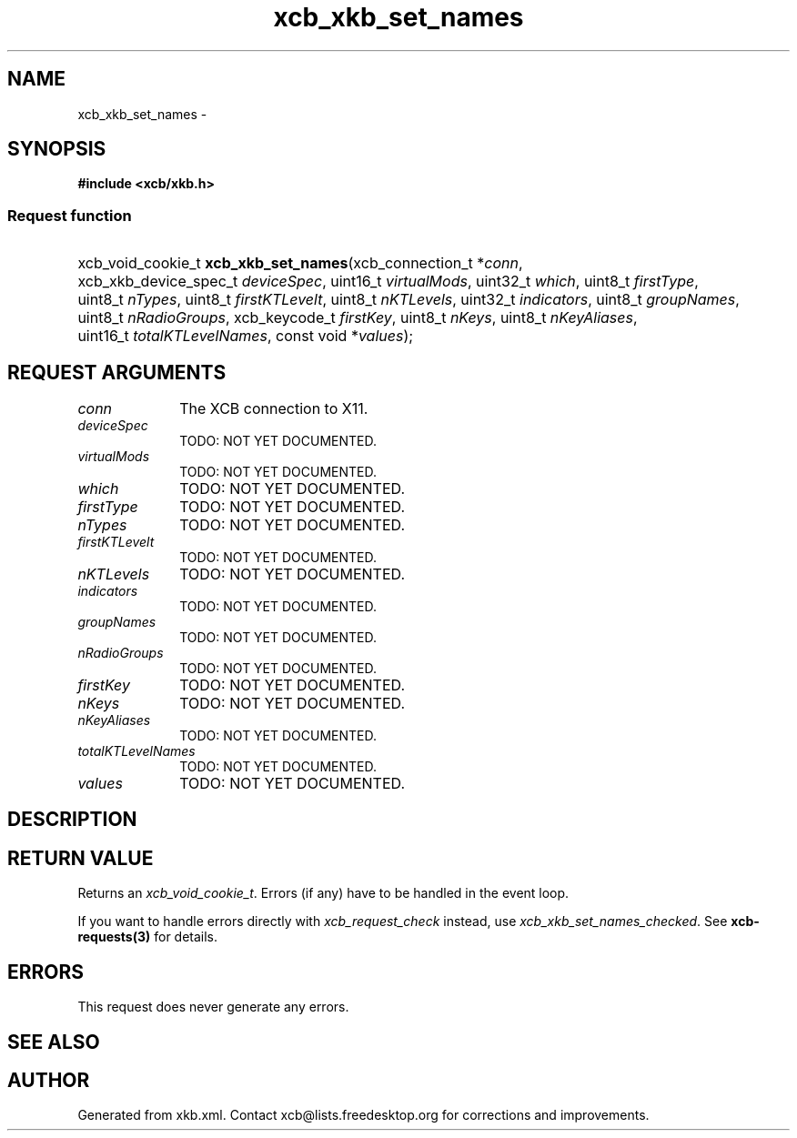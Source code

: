 .TH xcb_xkb_set_names 3  2013-07-20 "XCB" "XCB Requests"
.ad l
.SH NAME
xcb_xkb_set_names \- 
.SH SYNOPSIS
.hy 0
.B #include <xcb/xkb.h>
.SS Request function
.HP
xcb_void_cookie_t \fBxcb_xkb_set_names\fP(xcb_connection_t\ *\fIconn\fP, xcb_xkb_device_spec_t\ \fIdeviceSpec\fP, uint16_t\ \fIvirtualMods\fP, uint32_t\ \fIwhich\fP, uint8_t\ \fIfirstType\fP, uint8_t\ \fInTypes\fP, uint8_t\ \fIfirstKTLevelt\fP, uint8_t\ \fInKTLevels\fP, uint32_t\ \fIindicators\fP, uint8_t\ \fIgroupNames\fP, uint8_t\ \fInRadioGroups\fP, xcb_keycode_t\ \fIfirstKey\fP, uint8_t\ \fInKeys\fP, uint8_t\ \fInKeyAliases\fP, uint16_t\ \fItotalKTLevelNames\fP, const void\ *\fIvalues\fP);
.br
.hy 1
.SH REQUEST ARGUMENTS
.IP \fIconn\fP 1i
The XCB connection to X11.
.IP \fIdeviceSpec\fP 1i
TODO: NOT YET DOCUMENTED.
.IP \fIvirtualMods\fP 1i
TODO: NOT YET DOCUMENTED.
.IP \fIwhich\fP 1i
TODO: NOT YET DOCUMENTED.
.IP \fIfirstType\fP 1i
TODO: NOT YET DOCUMENTED.
.IP \fInTypes\fP 1i
TODO: NOT YET DOCUMENTED.
.IP \fIfirstKTLevelt\fP 1i
TODO: NOT YET DOCUMENTED.
.IP \fInKTLevels\fP 1i
TODO: NOT YET DOCUMENTED.
.IP \fIindicators\fP 1i
TODO: NOT YET DOCUMENTED.
.IP \fIgroupNames\fP 1i
TODO: NOT YET DOCUMENTED.
.IP \fInRadioGroups\fP 1i
TODO: NOT YET DOCUMENTED.
.IP \fIfirstKey\fP 1i
TODO: NOT YET DOCUMENTED.
.IP \fInKeys\fP 1i
TODO: NOT YET DOCUMENTED.
.IP \fInKeyAliases\fP 1i
TODO: NOT YET DOCUMENTED.
.IP \fItotalKTLevelNames\fP 1i
TODO: NOT YET DOCUMENTED.
.IP \fIvalues\fP 1i
TODO: NOT YET DOCUMENTED.
.SH DESCRIPTION
.SH RETURN VALUE
Returns an \fIxcb_void_cookie_t\fP. Errors (if any) have to be handled in the event loop.

If you want to handle errors directly with \fIxcb_request_check\fP instead, use \fIxcb_xkb_set_names_checked\fP. See \fBxcb-requests(3)\fP for details.
.SH ERRORS
This request does never generate any errors.
.SH SEE ALSO
.SH AUTHOR
Generated from xkb.xml. Contact xcb@lists.freedesktop.org for corrections and improvements.
